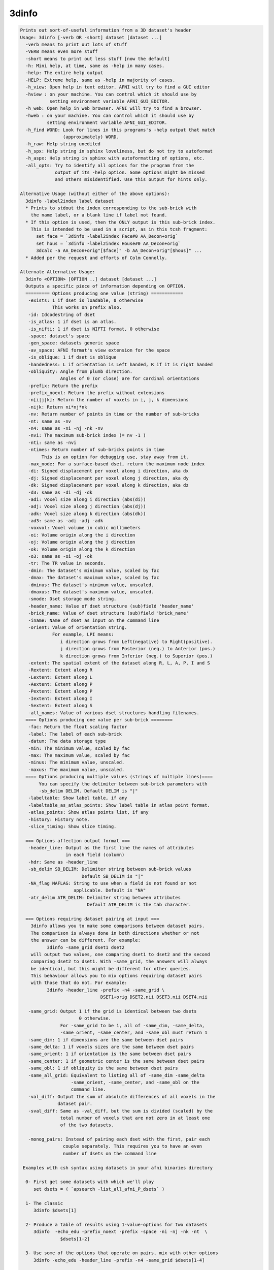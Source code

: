 ******
3dinfo
******

.. _3dinfo:

.. contents:: 
    :depth: 4 

.. code-block:: none

    
    Prints out sort-of-useful information from a 3D dataset's header
    Usage: 3dinfo [-verb OR -short] dataset [dataset ...]
      -verb means to print out lots of stuff
      -VERB means even more stuff
      -short means to print out less stuff [now the default]
      -h: Mini help, at time, same as -help in many cases.
      -help: The entire help output
      -HELP: Extreme help, same as -help in majority of cases.
      -h_view: Open help in text editor. AFNI will try to find a GUI editor
      -hview : on your machine. You can control which it should use by
               setting environment variable AFNI_GUI_EDITOR.
      -h_web: Open help in web browser. AFNI will try to find a browser.
      -hweb : on your machine. You can control which it should use by
              setting environment variable AFNI_GUI_EDITOR. 
      -h_find WORD: Look for lines in this programs's -help output that match
                    (approximately) WORD.
      -h_raw: Help string unedited
      -h_spx: Help string in sphinx loveliness, but do not try to autoformat
      -h_aspx: Help string in sphinx with autoformatting of options, etc.
      -all_opts: Try to identify all options for the program from the
                 output of its -help option. Some options might be missed
                 and others misidentified. Use this output for hints only.
      
    Alternative Usage (without either of the above options):
      3dinfo -label2index label dataset
      * Prints to stdout the index corresponding to the sub-brick with
        the name label, or a blank line if label not found.
      * If this option is used, then the ONLY output is this sub-brick index.
        This is intended to be used in a script, as in this tcsh fragment:
          set face = `3dinfo -label2index Face#0 AA_Decon+orig`
          set hous = `3dinfo -label2index House#0 AA_Decon+orig`
          3dcalc -a AA_Decon+orig"[$face]" -b AA_Decon+orig"[$hous]" ...
      * Added per the request and efforts of Colm Connolly.
    
    Alternate Alternative Usage:
      3dinfo <OPTION> [OPTION ..] dataset [dataset ...]
      Outputs a specific piece of information depending on OPTION.
      ========= Options producing one value (string) ============
       -exists: 1 if dset is loadable, 0 otherwise
                This works on prefix also.
       -id: Idcodestring of dset
       -is_atlas: 1 if dset is an atlas.
       -is_nifti: 1 if dset is NIFTI format, 0 otherwise
       -space: dataset's space
       -gen_space: datasets generic space
       -av_space: AFNI format's view extension for the space
       -is_oblique: 1 if dset is oblique
       -handedness: L if orientation is Left handed, R if it is right handed
       -obliquity: Angle from plumb direction.
                   Angles of 0 (or close) are for cardinal orientations
       -prefix: Return the prefix
       -prefix_noext: Return the prefix without extensions
       -n[i|j|k]: Return the number of voxels in i, j, k dimensions
       -nijk: Return ni*nj*nk
       -nv: Return number of points in time or the number of sub-bricks
       -nt: same as -nv
       -n4: same as -ni -nj -nk -nv
       -nvi: The maximum sub-brick index (= nv -1 )
       -nti: same as -nvi
       -ntimes: Return number of sub-bricks points in time
            This is an option for debugging use, stay away from it.
       -max_node: For a surface-based dset, return the maximum node index
       -di: Signed displacement per voxel along i direction, aka dx
       -dj: Signed displacement per voxel along j direction, aka dy
       -dk: Signed displacement per voxel along k direction, aka dz
       -d3: same as -di -dj -dk
       -adi: Voxel size along i direction (abs(di))
       -adj: Voxel size along j direction (abs(dj))
       -adk: Voxel size along k direction (abs(dk))
       -ad3: same as -adi -adj -adk
       -voxvol: Voxel volume in cubic millimeters
       -oi: Volume origin along the i direction
       -oj: Volume origin along the j direction
       -ok: Volume origin along the k direction
       -o3: same as -oi -oj -ok
       -tr: The TR value in seconds.
       -dmin: The dataset's minimum value, scaled by fac
       -dmax: The dataset's maximum value, scaled by fac
       -dminus: The dataset's minimum value, unscaled.
       -dmaxus: The dataset's maximum value, unscaled.
       -smode: Dset storage mode string.
       -header_name: Value of dset structure (sub)field 'header_name'
       -brick_name: Value of dset structure (sub)field 'brick_name'
       -iname: Name of dset as input on the command line
       -orient: Value of orientation string.
                For example, LPI means:
                   i direction grows from Left(negative) to Right(positive).
                   j direction grows from Posterior (neg.) to Anterior (pos.)
                   k direction grows from Inferior (neg.) to Superior (pos.)
       -extent: The spatial extent of the dataset along R, L, A, P, I and S
       -Rextent: Extent along R
       -Lextent: Extent along L
       -Aextent: Extent along P
       -Pextent: Extent along P
       -Iextent: Extent along I
       -Sextent: Extent along S
       -all_names: Value of various dset structures handling filenames.
      ==== Options producing one value per sub-brick ========
       -fac: Return the float scaling factor
       -label: The label of each sub-brick
       -datum: The data storage type
       -min: The minimum value, scaled by fac
       -max: The maximum value, scaled by fac
       -minus: The minimum value, unscaled.
       -maxus: The maximum value, unscaled.
      ==== Options producing multiple values (strings of multiple lines)====
           You can specify the delimiter between sub-brick parameters with
           -sb_delim DELIM. Default DELIM is "|"
       -labeltable: Show label table, if any
       -labeltable_as_atlas_points: Show label table in atlas point format.
       -atlas_points: Show atlas points list, if any
       -history: History note. 
       -slice_timing: Show slice timing. 
    
      === Options affection output format ===
       -header_line: Output as the first line the names of attributes
                     in each field (column)
       -hdr: Same as -header_line
       -sb_delim SB_DELIM: Delimiter string between sub-brick values
                           Default SB_DELIM is "|"
       -NA_flag NAFLAG: String to use when a field is not found or not
                        applicable. Default is "NA"
       -atr_delim ATR_DELIM: Delimiter string between attributes
                             Default ATR_DELIM is the tab character.
    
      === Options requiring dataset pairing at input ===
        3dinfo allows you to make some comparisons between dataset pairs.
        The comparison is always done in both directions whether or not
        the answer can be different. For example:
              3dinfo -same_grid dset1 dset2 
        will output two values, one comparing dset1 to dset2 and the second
        comparing dset2 to dset1. With -same_grid, the answers will always
        be identical, but this might be different for other queries.
        This behaviour allows you to mix options requiring dataset pairs
        with those that do not. For example:
              3dinfo -header_line -prefix -n4 -same_grid \
                                  DSET1+orig DSET2.nii DSET3.nii DSET4.nii
    
       -same_grid: Output 1 if the grid is identical between two dsets
                          0 otherwise. 
                   For -same_grid to be 1, all of -same_dim, -same_delta,
                   -same_orient, -same_center, and -same_obl must return 1
       -same_dim: 1 if dimensions are the same between dset pairs
       -same_delta: 1 if voxels sizes are the same between dset pairs
       -same_orient: 1 if orientation is the same between dset pairs
       -same_center: 1 if geometric center is the same between dset pairs
       -same_obl: 1 if obliquity is the same between dset pairs
       -same_all_grid: Equivalent to listing all of -same_dim -same_delta
                       -same_orient, -same_center, and -same_obl on the 
                       command line.
       -val_diff: Output the sum of absolute differences of all voxels in the
                  dataset pair.
       -sval_diff: Same as -val_diff, but the sum is divided (scaled) by the 
                   total number of voxels that are not zero in at least one
                   of the two datasets.
    
       -monog_pairs: Instead of pairing each dset with the first, pair each
                    couple separately. This requires you to have an even
                    number of dsets on the command line
    
     Examples with csh syntax using datasets in your afni binaries directory
    
      0- First get some datasets with which we'll play
         set dsets = ( `apsearch -list_all_afni_P_dsets` )
    
      1- The classic
         3dinfo $dsets[1]
    
      2- Produce a table of results using 1-value-options for two datasets
         3dinfo  -echo_edu -prefix_noext -prefix -space -ni -nj -nk -nt  \
                   $dsets[1-2]
    
      3- Use some of the options that operate on pairs, mix with other options
         3dinfo -echo_edu -header_line -prefix -n4 -same_grid $dsets[1-4]
    
    
    
    ++ Compile date = Nov  9 2017 {AFNI_17.3.03:macosx_10.7_local}
